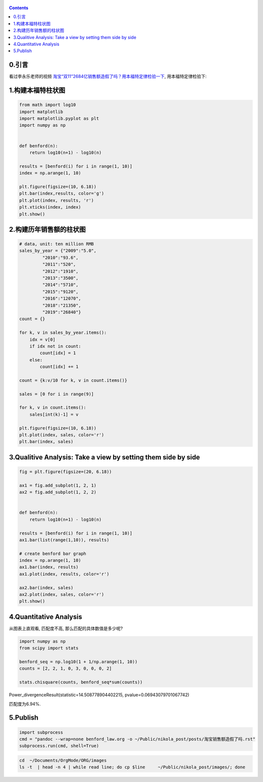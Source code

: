    .. title: 淘宝双十一的销售额造假了吗? 用本福特定律检验
   .. slug: taobao-shuangshiyi-zaojiale-ma
   .. date: 2019-11-20 20:53:29 UTC+08:00
   .. tags: benford, python, matplotlib, numpy
   .. category: programming
   .. link:
   .. description:
   .. type: text

.. contents::

0.引言
------

看过李永乐老师的视频 `淘宝“双11”2684亿销售额造假了吗？用本福特定律检验一下 <https://www.youtube.com/watch?v=CCo4k9Ax7cM&t=7s>`__, 用本福特定律检验下:

1.构建本福特柱状图
------------------

.. code:: ipython

   from math import log10
   import matplotlib
   import matplotlib.pyplot as plt
   import numpy as np


   def benford(n):
       return log10(n+1) - log10(n)

   results = [benford(i) for i in range(1, 10)]
   index = np.arange(1, 10)

   plt.figure(figsize=(10, 6.18))
   plt.bar(index,results, color='g')
   plt.plot(index, results, 'r')
   plt.xticks(index, index)
   plt.show()

.. image:: /images/PogAvJ.png

          
2.构建历年销售额的柱状图
------------------------

.. code:: ipython

   # data, unit: ten million RMB
   sales_by_year = {"2009":"5.0",
            "2010":"93.6",
            "2011":"520",
            "2012":"1910",
            "2013":"3500",
            "2014":"5710",
            "2015":"9120",
            "2016":"12070",
            "2018":"21350",
            "2019":"26840"}
   count = {}

   for k, v in sales_by_year.items():
       idx = v[0]
       if idx not in count:
           count[idx] = 1
       else:
           count[idx] += 1

   count = {k:v/10 for k, v in count.items()}

   sales = [0 for i in range(9)]

   for k, v in count.items():
       sales[int(k)-1] = v

   plt.figure(figsize=(10, 6.18))
   plt.plot(index, sales, color='r')
   plt.bar(index, sales)

.. image:: /images/QtppzN.png

3.Qualitive Analysis: Take a view by setting them side by side
--------------------------------------------------------------

.. code:: ipython


   fig = plt.figure(figsize=(20, 6.18))

   ax1 = fig.add_subplot(1, 2, 1)
   ax2 = fig.add_subplot(1, 2, 2)


   def benford(n):
       return log10(n+1) - log10(n)

   results = [benford(i) for i in range(1, 10)]
   ax1.bar(list(range(1,10)), results)

   # create benford bar graph
   index = np.arange(1, 10)
   ax1.bar(index, results)
   ax1.plot(index, results, color='r')

   ax2.bar(index, sales)
   ax2.plot(index, sales, color='r')
   plt.show()

.. image:: /images/p1Nqxa.png

4.Quantitative Analysis
-----------------------

从图表上直观看, 匹配度不高, 那么匹配的具体数值是多少呢?

.. code:: ipython

   import numpy as np
   from scipy import stats

   benford_seq = np.log10(1 + 1/np.arange(1, 10))
   counts = [2, 2, 1, 0, 3, 0, 0, 0, 2]

   stats.chisquare(counts, benford_seq*sum(counts))


Power_divergenceResult(statistic=14.508778904402215, pvalue=0.06943079701067742)

匹配度为6.94%.

5.Publish
---------

.. code:: ipython

   import subprocess
   cmd = "pandoc --wrap=none benford_law.org -o ~/Public/nikola_post/posts/淘宝销售额造假了吗.rst"
   subprocess.run(cmd, shell=True)

.. code:: bash
   
   cd  ~/Documents/OrgMode/ORG/images
   ls -t  | head -n 4 | while read line; do cp $line     ~/Public/nikola_post/images/; done
